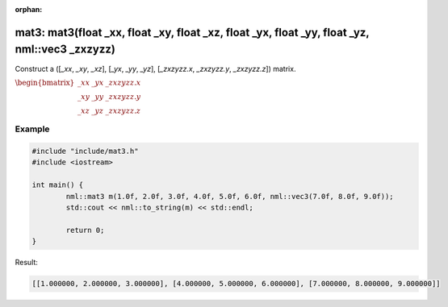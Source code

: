 :orphan:

mat3: mat3(float _xx, float _xy, float _xz, float _yx, float _yy, float _yz, nml::vec3 _zxzyzz)
===============================================================================================

Construct a ([*_xx*, *_xy*, *_xz*], [*_yx*, *_yy*, *_yz*], [*_zxzyzz.x*, *_zxzyzz.y*, *_zxzyzz.z*]) matrix.

:math:`\begin{bmatrix} \_xx & \_yx & \_zxzyzz.x \\ \_xy & \_yy & \_zxzyzz.y \\ \_xz & \_yz & \_zxzyzz.z \end{bmatrix}`

Example
-------

.. code-block:: cpp

	#include "include/mat3.h"
	#include <iostream>

	int main() {
		nml::mat3 m(1.0f, 2.0f, 3.0f, 4.0f, 5.0f, 6.0f, nml::vec3(7.0f, 8.0f, 9.0f));
		std::cout << nml::to_string(m) << std::endl;

		return 0;
	}

Result:

.. code-block::

	[[1.000000, 2.000000, 3.000000], [4.000000, 5.000000, 6.000000], [7.000000, 8.000000, 9.000000]]